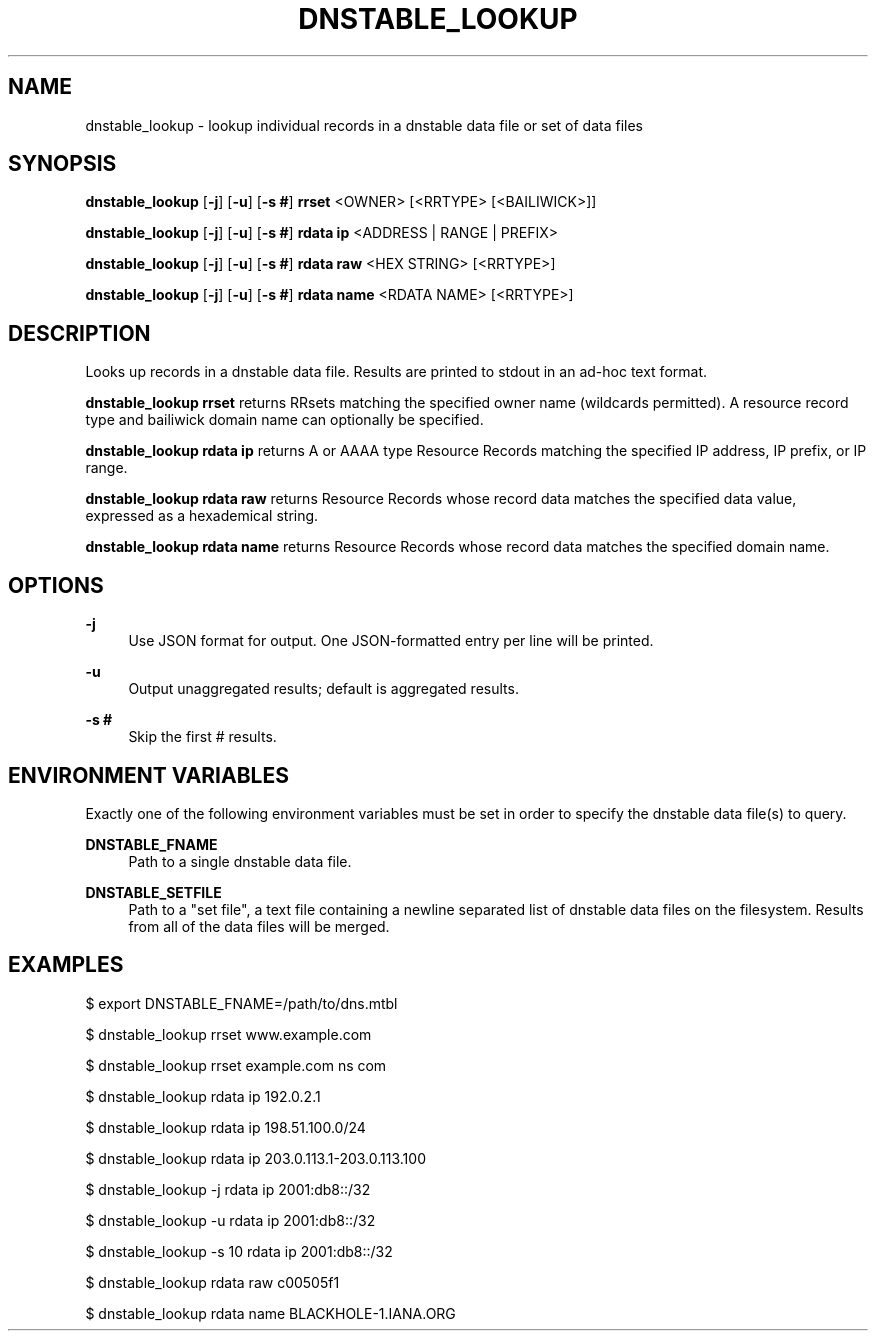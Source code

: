 '\" t
.\"     Title: dnstable_lookup
.\"    Author: [FIXME: author] [see http://docbook.sf.net/el/author]
.\" Generator: DocBook XSL Stylesheets v1.79.1 <http://docbook.sf.net/>
.\"      Date: 03/28/2019
.\"    Manual: \ \&
.\"    Source: \ \&
.\"  Language: English
.\"
.TH "DNSTABLE_LOOKUP" "1" "03/28/2019" "\ \&" "\ \&"
.\" -----------------------------------------------------------------
.\" * Define some portability stuff
.\" -----------------------------------------------------------------
.\" ~~~~~~~~~~~~~~~~~~~~~~~~~~~~~~~~~~~~~~~~~~~~~~~~~~~~~~~~~~~~~~~~~
.\" http://bugs.debian.org/507673
.\" http://lists.gnu.org/archive/html/groff/2009-02/msg00013.html
.\" ~~~~~~~~~~~~~~~~~~~~~~~~~~~~~~~~~~~~~~~~~~~~~~~~~~~~~~~~~~~~~~~~~
.ie \n(.g .ds Aq \(aq
.el       .ds Aq '
.\" -----------------------------------------------------------------
.\" * set default formatting
.\" -----------------------------------------------------------------
.\" disable hyphenation
.nh
.\" disable justification (adjust text to left margin only)
.ad l
.\" -----------------------------------------------------------------
.\" * MAIN CONTENT STARTS HERE *
.\" -----------------------------------------------------------------
.SH "NAME"
dnstable_lookup \- lookup individual records in a dnstable data file or set of data files
.SH "SYNOPSIS"
.sp
\fBdnstable_lookup\fR [\fB\-j\fR] [\fB\-u\fR] [\fB\-s #\fR] \fBrrset\fR <OWNER> [<RRTYPE> [<BAILIWICK>]]
.sp
\fBdnstable_lookup\fR [\fB\-j\fR] [\fB\-u\fR] [\fB\-s #\fR] \fBrdata ip\fR <ADDRESS | RANGE | PREFIX>
.sp
\fBdnstable_lookup\fR [\fB\-j\fR] [\fB\-u\fR] [\fB\-s #\fR] \fBrdata raw\fR <HEX STRING> [<RRTYPE>]
.sp
\fBdnstable_lookup\fR [\fB\-j\fR] [\fB\-u\fR] [\fB\-s #\fR] \fBrdata name\fR <RDATA NAME> [<RRTYPE>]
.SH "DESCRIPTION"
.sp
Looks up records in a dnstable data file\&. Results are printed to stdout in an ad\-hoc text format\&.
.sp
\fBdnstable_lookup rrset\fR returns RRsets matching the specified owner name (wildcards permitted)\&. A resource record type and bailiwick domain name can optionally be specified\&.
.sp
\fBdnstable_lookup rdata ip\fR returns A or AAAA type Resource Records matching the specified IP address, IP prefix, or IP range\&.
.sp
\fBdnstable_lookup rdata raw\fR returns Resource Records whose record data matches the specified data value, expressed as a hexademical string\&.
.sp
\fBdnstable_lookup rdata name\fR returns Resource Records whose record data matches the specified domain name\&.
.SH "OPTIONS"
.PP
\fB\-j\fR
.RS 4
Use JSON format for output\&. One JSON\-formatted entry per line will be printed\&.
.RE
.PP
\fB\-u\fR
.RS 4
Output unaggregated results; default is aggregated results\&.
.RE
.PP
\fB\-s #\fR
.RS 4
Skip the first # results\&.
.RE
.SH "ENVIRONMENT VARIABLES"
.sp
Exactly one of the following environment variables must be set in order to specify the dnstable data file(s) to query\&.
.PP
\fBDNSTABLE_FNAME\fR
.RS 4
Path to a single dnstable data file\&.
.RE
.PP
\fBDNSTABLE_SETFILE\fR
.RS 4
Path to a "set file", a text file containing a newline separated list of dnstable data files on the filesystem\&. Results from all of the data files will be merged\&.
.RE
.SH "EXAMPLES"
.sp
$ export DNSTABLE_FNAME=/path/to/dns\&.mtbl
.sp
$ dnstable_lookup rrset www\&.example\&.com
.sp
$ dnstable_lookup rrset example\&.com ns com
.sp
$ dnstable_lookup rdata ip 192\&.0\&.2\&.1
.sp
$ dnstable_lookup rdata ip 198\&.51\&.100\&.0/24
.sp
$ dnstable_lookup rdata ip 203\&.0\&.113\&.1\-203\&.0\&.113\&.100
.sp
$ dnstable_lookup \-j rdata ip 2001:db8::/32
.sp
$ dnstable_lookup \-u rdata ip 2001:db8::/32
.sp
$ dnstable_lookup \-s 10 rdata ip 2001:db8::/32
.sp
$ dnstable_lookup rdata raw c00505f1
.sp
$ dnstable_lookup rdata name BLACKHOLE\-1\&.IANA\&.ORG
